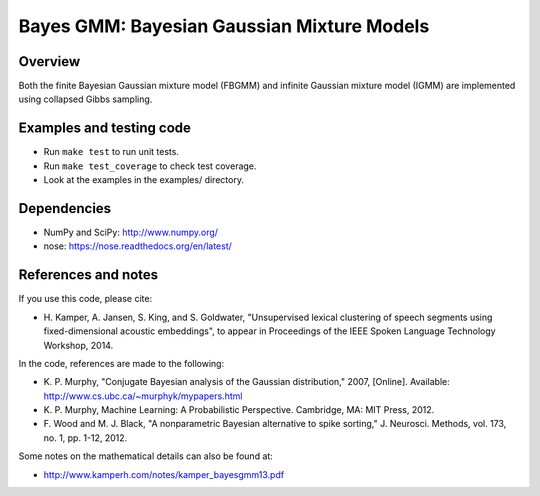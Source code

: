 ===========================================
Bayes GMM: Bayesian Gaussian Mixture Models
===========================================


Overview
--------
Both the finite Bayesian Gaussian mixture model (FBGMM) and infinite Gaussian
mixture model (IGMM) are implemented using collapsed Gibbs sampling.


Examples and testing code
-------------------------
- Run ``make test`` to run unit tests.
- Run ``make test_coverage`` to check test coverage.
- Look at the examples in the examples/ directory.


Dependencies
------------
- NumPy and SciPy: http://www.numpy.org/
- nose: https://nose.readthedocs.org/en/latest/


References and notes
--------------------
If you use this code, please cite:

- H. Kamper, A. Jansen, S. King, and S. Goldwater, "Unsupervised lexical
  clustering of speech segments using fixed-dimensional acoustic embeddings",
  to appear in Proceedings of the IEEE Spoken Language Technology Workshop,
  2014.

In the code, references are made to the following:

- K. P. Murphy, "Conjugate Bayesian analysis of the Gaussian distribution,"
  2007, [Online]. Available: http://www.cs.ubc.ca/~murphyk/mypapers.html
- K. P. Murphy, Machine Learning: A Probabilistic Perspective. Cambridge, MA:
  MIT Press, 2012.
- F. Wood and M. J. Black, "A nonparametric Bayesian alternative to spike
  sorting," J. Neurosci. Methods, vol. 173, no. 1, pp. 1-12, 2012.

Some notes on the mathematical details can also be found at:

- http://www.kamperh.com/notes/kamper_bayesgmm13.pdf
